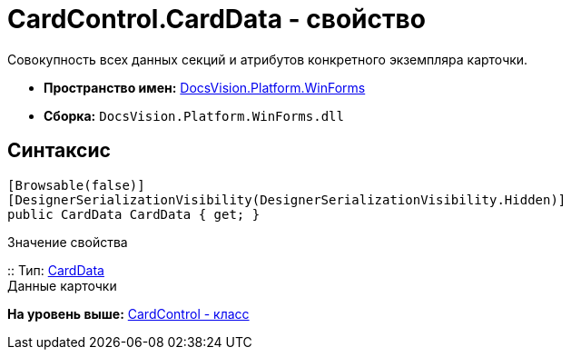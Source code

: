 = CardControl.CardData - свойство

Совокупность всех данных секций и атрибутов конкретного экземпляра карточки.

* [.keyword]*Пространство имен:* xref:WinForms_NS.adoc[DocsVision.Platform.WinForms]
* [.keyword]*Сборка:* [.ph .filepath]`DocsVision.Platform.WinForms.dll`

== Синтаксис

[source,pre,codeblock,language-csharp]
----
[Browsable(false)]
[DesignerSerializationVisibility(DesignerSerializationVisibility.Hidden)]
public CardData CardData { get; }
----

Значение свойства

::
  Тип: xref:../ObjectManager/CardData_CL.adoc[CardData]
  +
  Данные карточки

*На уровень выше:* xref:../../../../api/DocsVision/Platform/WinForms/CardControl_CL.adoc[CardControl - класс]
